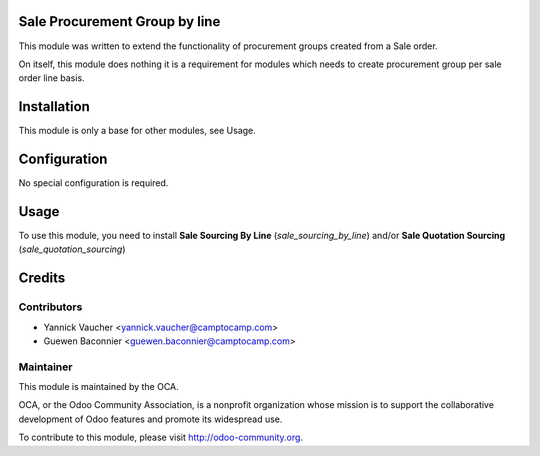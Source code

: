 .. image:: https://img.shields.io/badge/licence-AGPL--3-blue.svg
   :alt: License: AGPL-3

Sale Procurement Group by line
==============================

This module was written to extend the functionality of procurement groups
created from a Sale order.

On itself, this module does nothing it is a requirement for modules which
needs to create procurement group per sale order line basis.

Installation
============

This module is only a base for other modules, see Usage.


Configuration
=============

No special configuration is required.

Usage
=====

To use this module, you need to install
**Sale Sourcing By Line** (`sale_sourcing_by_line`) and/or
**Sale Quotation Sourcing** (`sale_quotation_sourcing`)


Credits
=======

Contributors
------------

* Yannick Vaucher <yannick.vaucher@camptocamp.com>
* Guewen Baconnier <guewen.baconnier@camptocamp.com>

Maintainer
----------

.. image:: http://odoo-community.org/logo.png
   :alt: Odoo Community Association
   :target: http://odoo-community.org

This module is maintained by the OCA.

OCA, or the Odoo Community Association, is a nonprofit organization whose
mission is to support the collaborative development of Odoo features and
promote its widespread use.

To contribute to this module, please visit http://odoo-community.org.
